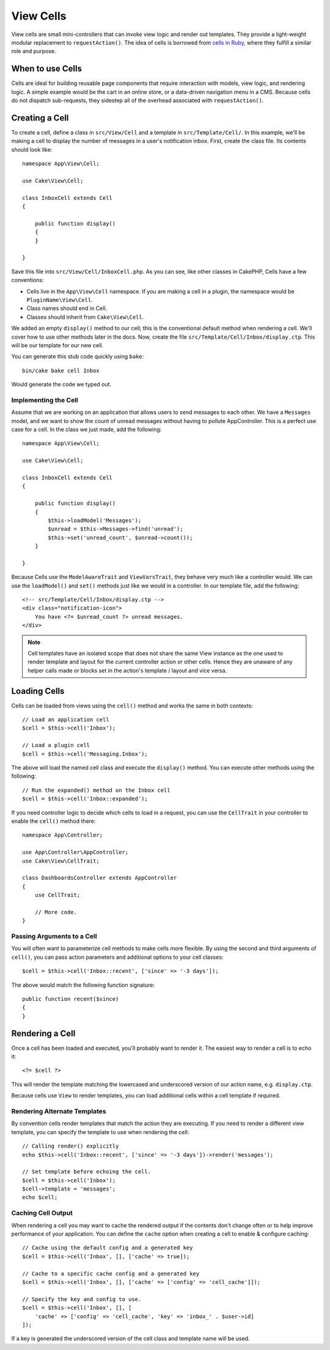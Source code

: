 View Cells
##########

View cells are small mini-controllers that can invoke view logic and render out
templates. They provide a light-weight modular replacement to
``requestAction()``. The idea of cells is borrowed from `cells in Ruby
<https://github.com/apotonick/cells>`_, where they fulfill a similar role and purpose.

When to use Cells
=================

Cells are ideal for building reusable page components that require interaction
with models, view logic, and rendering logic. A simple example would be the
cart in an online store, or a data-driven navigation menu in a CMS. Because
cells do not dispatch sub-requests, they sidestep all of the overhead associated
with ``requestAction()``.

Creating a Cell
===============

To create a cell, define a class in ``src/View/Cell`` and a template in
``src/Template/Cell/``. In this example, we'll be making a cell to display the
number of messages in a user's notification inbox. First, create the class file.
Its contents should look like::

    namespace App\View\Cell;

    use Cake\View\Cell;

    class InboxCell extends Cell
    {

        public function display()
        {
        }

    }

Save this file into ``src/View/Cell/InboxCell.php``. As you can see, like other
classes in CakePHP, Cells have a few conventions:

* Cells live in the ``App\View\Cell`` namespace. If you are making a cell in
  a plugin, the namespace would be ``PluginName\View\Cell``.
* Class names should end in Cell.
* Classes should inherit from ``Cake\View\Cell``.

We added an empty ``display()`` method to our cell; this is the conventional
default method when rendering a cell. We'll cover how to use other methods later
in the docs. Now, create the file ``src/Template/Cell/Inbox/display.ctp``. This
will be our template for our new cell.

You can generate this stub code quickly using ``bake``::

    bin/cake bake cell Inbox

Would generate the code we typed out.

Implementing the Cell
---------------------

Assume that we are working on an application that allows users to send messages
to each other. We have a ``Messages`` model, and we want to show the count of
unread messages without having to pollute AppController. This is a perfect use
case for a cell. In the class we just made, add the following::

    namespace App\View\Cell;

    use Cake\View\Cell;

    class InboxCell extends Cell
    {

        public function display()
        {
            $this->loadModel('Messages');
            $unread = $this->Messages->find('unread');
            $this->set('unread_count', $unread->count());
        }

    }

Because Cells use the ``ModelAwareTrait`` and ``ViewVarsTrait``, they behave
very much like a controller would.  We can use the ``loadModel()`` and ``set()``
methods just like we would in a controller. In our template file, add the
following::

    <!-- src/Template/Cell/Inbox/display.ctp -->
    <div class="notification-icon">
        You have <?= $unread_count ?> unread messages.
    </div>

.. note::

    Cell templates have an isolated scope that does not share the same View
    instance as the one used to render template and layout for the current
    controller action or other cells. Hence they are unaware of any helper calls
    made or blocks set in the action's template / layout and vice versa.

Loading Cells
=============

Cells can be loaded from views using the ``cell()`` method and works the same in
both contexts::

    // Load an application cell
    $cell = $this->cell('Inbox');

    // Load a plugin cell
    $cell = $this->cell('Messaging.Inbox');

The above will load the named cell class and execute the ``display()`` method.
You can execute other methods using the following::

    // Run the expanded() method on the Inbox cell
    $cell = $this->cell('Inbox::expanded');

If you need controller logic to decide which cells to load in a request, you can
use the ``CellTrait`` in your controller to enable the ``cell()`` method there::

    namespace App\Controller;

    use App\Controller\AppController;
    use Cake\View\CellTrait;

    class DashboardsController extends AppController
    {
        use CellTrait;

        // More code.
    }

Passing Arguments to a Cell
---------------------------

You will often want to parameterize cell methods to make cells more flexible.
By using the second and third arguments of ``cell()``, you can pass action
parameters and additional options to your cell classes::

    $cell = $this->cell('Inbox::recent', ['since' => '-3 days']);

The above would match the following function signature::

    public function recent($since)
    {
    }

Rendering a Cell
================

Once a cell has been loaded and executed, you'll probably want to render it. The
easiest way to render a cell is to echo it::

    <?= $cell ?>

This will render the template matching the lowercased and underscored version of
our action name, e.g. ``display.ctp``.

Because cells use ``View`` to render templates, you can load additional cells
within a cell template if required.

Rendering Alternate Templates
-----------------------------

By convention cells render templates that match the action they are executing.
If you need to render a different view template, you can specify the template
to use when rendering the cell::

    // Calling render() explicitly
    echo $this->cell('Inbox::recent', ['since' => '-3 days'])->render('messages');

    // Set template before echoing the cell.
    $cell = $this->cell('Inbox');
    $cell->template = 'messages';
    echo $cell;

Caching Cell Output
-------------------

When rendering a cell you may want to cache the rendered output if the contents
don't change often or to help improve performance of your application. You can
define the ``cache`` option when creating a cell to enable & configure caching::

    // Cache using the default config and a generated key
    $cell = $this->cell('Inbox', [], ['cache' => true]);

    // Cache to a specific cache config and a generated key
    $cell = $this->cell('Inbox', [], ['cache' => ['config' => 'cell_cache']]);

    // Specify the key and config to use.
    $cell = $this->cell('Inbox', [], [
        'cache' => ['config' => 'cell_cache', 'key' => 'inbox_' . $user->id]
    ]);

If a key is generated the underscored version of the cell class and template
name will be used.
